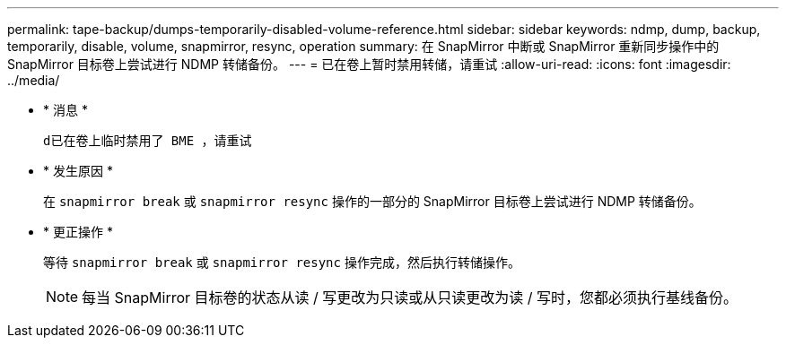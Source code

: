 ---
permalink: tape-backup/dumps-temporarily-disabled-volume-reference.html 
sidebar: sidebar 
keywords: ndmp, dump, backup, temporarily, disable, volume, snapmirror, resync, operation 
summary: 在 SnapMirror 中断或 SnapMirror 重新同步操作中的 SnapMirror 目标卷上尝试进行 NDMP 转储备份。 
---
= 已在卷上暂时禁用转储，请重试
:allow-uri-read: 
:icons: font
:imagesdir: ../media/


* * 消息 *
+
`d已在卷上临时禁用了 BME ，请重试`

* * 发生原因 *
+
在 `snapmirror break` 或 `snapmirror resync` 操作的一部分的 SnapMirror 目标卷上尝试进行 NDMP 转储备份。

* * 更正操作 *
+
等待 `snapmirror break` 或 `snapmirror resync` 操作完成，然后执行转储操作。

+
[NOTE]
====
每当 SnapMirror 目标卷的状态从读 / 写更改为只读或从只读更改为读 / 写时，您都必须执行基线备份。

====

